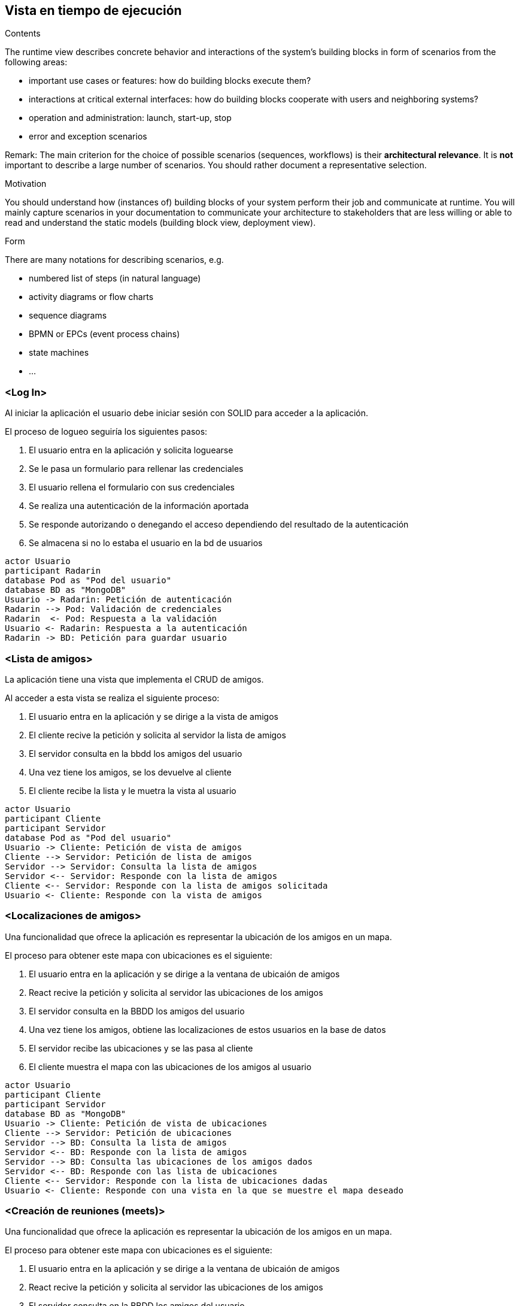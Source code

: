 [[section-runtime-view]]
== Vista en tiempo de ejecución


[role="arc42help"]
****
.Contents
The runtime view describes concrete behavior and interactions of the system’s building blocks in form of scenarios from the following areas:

* important use cases or features: how do building blocks execute them?
* interactions at critical external interfaces: how do building blocks cooperate with users and neighboring systems?
* operation and administration: launch, start-up, stop
* error and exception scenarios

Remark: The main criterion for the choice of possible scenarios (sequences, workflows) is their *architectural relevance*. It is *not* important to describe a large number of scenarios. You should rather document a representative selection.

.Motivation
You should understand how (instances of) building blocks of your system perform their job and communicate at runtime.
You will mainly capture scenarios in your documentation to communicate your architecture to stakeholders that are less willing or able to read and understand the static models (building block view, deployment view).

.Form
There are many notations for describing scenarios, e.g.

* numbered list of steps (in natural language)
* activity diagrams or flow charts
* sequence diagrams
* BPMN or EPCs (event process chains)
* state machines
* ...

****

=== <Log In>

Al iniciar la aplicación el usuario debe iniciar sesión con SOLID para acceder a la aplicación.

.El proceso de logueo seguiría los siguientes pasos:
. El usuario entra en la aplicación y solicita loguearse
. Se le pasa un formulario para rellenar las credenciales
. El usuario rellena el formulario con sus credenciales
. Se realiza una autenticación de la información aportada
. Se responde autorizando o denegando el acceso dependiendo del resultado de la autenticación
. Se almacena si no lo estaba el usuario en la bd de usuarios


[plantuml,"Login diagram",png]
----
actor Usuario
participant Radarin
database Pod as "Pod del usuario"
database BD as "MongoDB"
Usuario -> Radarin: Petición de autenticación
Radarin --> Pod: Validación de credenciales
Radarin  <- Pod: Respuesta a la validación
Usuario <- Radarin: Respuesta a la autenticación
Radarin -> BD: Petición para guardar usuario
----

=== <Lista de amigos>

La aplicación tiene una vista que implementa el CRUD de amigos.

.Al acceder a esta vista se realiza el siguiente proceso:
. El usuario entra en la aplicación y se dirige a la vista de amigos
. El cliente recive la petición y solicita al servidor la lista de amigos
. El servidor consulta en la bbdd los amigos del usuario
. Una vez tiene los amigos, se los devuelve al cliente
. El cliente recibe la lista y le muetra la vista al usuario


[plantuml,"Friends diagram",png]
----
actor Usuario
participant Cliente
participant Servidor
database Pod as "Pod del usuario"
Usuario -> Cliente: Petición de vista de amigos
Cliente --> Servidor: Petición de lista de amigos
Servidor --> Servidor: Consulta la lista de amigos
Servidor <-- Servidor: Responde con la lista de amigos
Cliente <-- Servidor: Responde con la lista de amigos solicitada
Usuario <- Cliente: Responde con la vista de amigos
----

=== <Localizaciones de amigos>

Una funcionalidad que ofrece la aplicación es representar la ubicación de los amigos en un mapa.

.El proceso para obtener este mapa con ubicaciones es el siguiente:
. El usuario entra en la aplicación y se dirige a la ventana de ubicaión de amigos
. React recive la petición y solicita al servidor las ubicaciones de los amigos
. El servidor consulta en la BBDD los amigos del usuario
. Una vez tiene los amigos, obtiene las localizaciones de estos usuarios en la base de datos
. El servidor recibe las ubicaciones y se las pasa al cliente
. El cliente muestra el mapa con las ubicaciones de los amigos al usuario


[plantuml,"Location diagram",png]
----
actor Usuario
participant Cliente
participant Servidor
database BD as "MongoDB"
Usuario -> Cliente: Petición de vista de ubicaciones
Cliente --> Servidor: Petición de ubicaciones
Servidor --> BD: Consulta la lista de amigos
Servidor <-- BD: Responde con la lista de amigos
Servidor --> BD: Consulta las ubicaciones de los amigos dados
Servidor <-- BD: Responde con las lista de ubicaciones
Cliente <-- Servidor: Responde con la lista de ubicaciones dadas
Usuario <- Cliente: Responde con una vista en la que se muestre el mapa deseado
----


=== <Creación de reuniones (meets)>

Una funcionalidad que ofrece la aplicación es representar la ubicación de los amigos en un mapa.

.El proceso para obtener este mapa con ubicaciones es el siguiente:
. El usuario entra en la aplicación y se dirige a la ventana de ubicaión de amigos
. React recive la petición y solicita al servidor las ubicaciones de los amigos
. El servidor consulta en la BBDD los amigos del usuario
. Una vez tiene los amigos, obtiene las localizaciones de estos usuarios en la base de datos
. El servidor recibe las ubicaciones y se las pasa al cliente
. El cliente muestra el mapa con las ubicaciones de los amigos al usuario


[plantuml,"MeetCreate diagram",png]
----
actor Usuario
participant Cliente
participant Servidor
database BD as "MongoDB"
Usuario -> Cliente: Petición de vista de map
Usuario -> Cliente: Registra un nuevo Meet 
Cliente --> Servidor: Petición post para crear Meet 
Servidor --> BD: Guarda el Meet en la BD
Servidor <-- BD: Responde si fue existosa la operacion
Cliente <-- Servidor: Responde si se consiguió crear
Usuario <- Cliente: Ve en el mapa la nueva reunion creada
----

=== <Chat entre amigos>

La aplicación tiene una vista que implementa un chat para poder conversar con tus amigos.

.Al acceder a esta vista se realiza el siguiente proceso:
. El usuario entra en la aplicación y se dirige a la vista de amigos
. El cliente recive la petición y solicita al servidor la lista de amigos
. El servidor consulta en la bbdd los amigos del usuario
. Una vez tiene los amigos, se los devuelve al cliente
. El cliente recibe la lista y le muetra la vista al usuario
. El usuario pincha el amigo con el que quiere chatear
. La aplicación solicita los mensajes que tienen entre ellos
. El servidor recibe la patición y devuelve los mensajes
. La aplicación devuelve la vista al usuario con el chat con su amigo

[plantuml,"Friends chat diagram",png]
----
actor Usuario
participant Cliente
participant Servidor
database BD as "MongoDB"
Usuario -> Cliente: Petición de vista de amigos
Cliente --> Servidor: Petición de lista de amigos
Servidor --> BD: Consulta la lista de amigos
Servidor <-- BD: Responde con la lista de amigos
Cliente <-- Servidor: Responde con la lista de amigos solicitada
Usuario <- Cliente: Responde con la vista de amigos
Usuario -> Cliente: Pincha en amigo con el que quiere chatear
Cliente -> Servidor: Solicita mensajes entre usuario y amigo
Servidor -> BD: Recupera el chat entre los participantes
BD -> Servidor: Devuelve el chat
Servidor -> Cliente: Devuelve la lista de mensajes solicitados
Cliente -> Usuario: Proporciona la vista con el chat
----

=== <Notificaciones>

La aplicación implementa dos tipos de notificaciones:
.Notificaciones de amigos cercanos. Notifica al usuario cuando hay amigos suyos online cerca de él en un radio arbitrario y sigue el siguiente proceso:
. El usuario accede a la aplicación.
. Se recive la petición automáticamente y se solicita la lista de amigos al servidor.
. El servidor consulta en la bbdd los amigos del usuario.
. La base de datos devuelve la lista de amigos al servidor.
. El servidor devuelve la lista de amigos.
. El cliente recibe la lista de amigos y pide al servidor que para cada amigo compruebe si cumple los requisitos.
. El servidor consulta a la base de datos la última ubicación del usuario y su estado.
. La base de datos devuelve la ubicación y el estado.
. El servidor recibe la ubicación y el estado y devuelve al cliente el amigo en caso de cumplir los requisitos.
. El cliente recibe el nombre del amigo y le muestra la notificación al usuario.

[plantuml,"Near friends notifications diagram",png]
----
actor Usuario
participant Cliente
participant Servidor
database BD as "MongoDB"
Usuario -> Cliente: Accede a la aplicación
Cliente --> Servidor: Petición de lista de amigos
Servidor --> BD: Consulta la lista de amigos
Servidor <-- BD: Responde con la lista de amigos
Cliente <-- Servidor: Devuelve la lista de amigos
Cliente --> Servidor: Pide que se comprueben los requisitos para cada amigo
Servidor -> BD: Pide ubicación y estado
Servidor <-- BD: Devuelve ubicación y estado
Cliente <- Servidor: Devuelve el amigo
Usuario <- Cliente: Notifica al usuario
----
.Notificaciones de peticiones de amistad. Notifica al usuario cuando alguien le envía una solicitud de amistad. Sigue los siguientes pasos:
. El usuario accede a la aplicación.
. Se recive la petición automáticamente y se solicita la lista de solicitudes de amistad pendientes del usuario.
. El servidor consulta en la bbdd las solicitudes pendientes.
. La base de datos devuelve la lista de solicitudes.
. El servidor devuelve la lista de solicitudes.
. El cliente recibe la lista de amigos y pide al servidor que le devuelva el nombre y webId del amigo que le ha enviado la solicitud.
. El servidor consulta a la base de datos el nombre y webId del amigo que ha enviado la solicitud.
. La base de datos devuelve el amigo.
. El servidor recibe el amigo y se lo envía al cliente.
. El cliente recibe el nombre del amigo y su webId y le muestra la notificación al usuario.

[plantuml,"Pending friends notifications diagram",png]
----
actor Usuario
participant Cliente
participant Servidor
database BD as "MongoDB"
Usuario -> Cliente: Accede a la aplicación
Cliente --> Servidor: Petición de lista de solicitudes de amistad
Servidor --> BD: Consulta la lista de solicitudes
Servidor <-- BD: Responde con la lista de solicitudes
Cliente <-- Servidor: Devuelve la lista de solicitudes
Cliente --> Servidor: Pide a qué amigo corresponde el webId de la petición
Servidor -> BD: Pide nombre y webId del amigo
Servidor <-- BD: Devuelve nombre y webId
Cliente <- Servidor: Devuelve el amigo
Usuario <- Cliente: Notifica al usuario
----


=== <Búsqueda de usuarios para administrador>

Permite al administrador filtrar la lista de usuarios escribiendo el nombre del usuario

.El proceso de búsqueda de usuarios seguiría los siguientes pasos:
. El administrador accede a la pestaña usuario sistema e introduce el nombre del usuario del nombre que quiere buscar.
. El cliente pide al servidor que busque el nombre.
. El servidor pide a la base de datos que encuentre el nombre en la lista de usuarios.
. La base de datos devuelve la lista filtrada.
. El servidor devuelve la lista filtrada.
. El cliente muestra al administrador la lista filtrada.


[plantuml,"Search users admin diagram",png]
----
actor Usuario
participant Cliente
participant Servidor
database BD as "MongoDB"
Usuario -> Cliente: Accede a la vista de búsqueda de usuarios
Cliente --> Servidor: Envío del nombre a buscar
Servidor --> BD: Consulta la lista de usuarios con ese nombre
Servidor <-- BD: Responde con la lista filtrada
Cliente <-- Servidor: Devuelve la lista filtrada
Usuario <- Cliente: Muestra la lista filtrada
----

=== <Búsqueda de usuarios online para administrador>

Permite al usuario saber qué usuarios se encuentran online.

.El proceso de búsqueda de usuarios seguiría los siguientes pasos:
. El administrador accede a la pestaña online.
. El cliente pide al servidor la lista de usuarios online.
. El servidor pide a la base de datos que filtre los usuarios que están online.
. La base de datos devuelve la lista filtrada.
. El servidor devuelve la lista filtrada.
. El cliente muestra al administrador la lista.


[plantuml,"Online users admin diagram",png]
----
actor Usuario
participant Cliente
participant Servidor
database BD as "MongoDB"
Usuario -> Cliente: Accede a la vista de búsqueda de usuarios online
Cliente --> Servidor: Petición de búsqueda de usuarios online
Servidor --> BD: Petición de filtrado por estado online del usuario
Servidor <-- BD: Responde con la lista filtrada
Cliente <-- Servidor: Devuelve la lista filtrada
Usuario <- Cliente: Muestra la lista filtrada
----

=== <Eliminación de usuarios para administrador>

Permite al administrador eliminar usuarios de la aplicación.

.El proceso de búsqueda de usuarios seguiría los siguientes pasos:
. El administrador accede a la pestaña eliminar usuario.
. El cliente pide al servidor la lista de usuarios.
. El servidor pide a la base de datos la lista de usuarios.
. La base de datos devuelve la lista.
. El servidor devuelve la lista.
. El cliente muestra al administrador la lista.
. El administrador pulsa el botón eliminar de un usuario.
. El cliente envía al servidor el usuario.
. El servidor pide a la base de datos que borre el usuario y esta lo borra.


[plantuml,"Delete users admin diagram",png]
----
actor Usuario
participant Cliente
participant Servidor
database BD as "MongoDB"
Usuario -> Cliente: Accede a la vista de eliminación de usuarios
Cliente --> Servidor: Petición de la lista de usuarios
Servidor --> BD: Petición de la lista de usuarios
Servidor <-- BD: Devuelve la lista de usuarios
Cliente <-- Servidor: Devuelve la lista de usuarios
Usuario <- Cliente: Muestra la lista al administrador
Usuario -> Cliente: Petición de borrado de un usuario
Cliente -> Servidor: Petición de borrado del usuario
Servidor -> BD: Petición y borrado del usuario
----

=== <Banneo usuarios para administrador>

Da al administración la capacidad de bannear a un usuario de la aplicación.

.El proceso de banneo de un usuario seguiría los siguientes pasos:
. El administrador accede a la pestaña bannear usuario.
. El cliente pide al servidor la lista de usuarios.
. El servidor pide a la base de datos la lista de usuarios.
. La base de datos devuelve la lista.
. El servidor devuelve la lista.
. El cliente muestra al administrador la lista.
. El administrador pulsa el botón ban de un usuario.
. El cliente envía al servidor el usuario.
. El servidor pide a la base de datos que cambie el estado del usuario a banned.
. La base de datos cambia el estado del usuario.


[plantuml,"Ban users admin diagram",png]
----
actor Usuario
participant Cliente
participant Servidor
database BD as "MongoDB"
Usuario -> Cliente: Accede a la vista de banneo de usuarios
Cliente --> Servidor: Petición de la lista de usuarios
Servidor --> BD: Petición de la lista de usuarios
Servidor <-- BD: Devuelve la lista de usuarios
Cliente <-- Servidor: Devuelve la lista de usuarios
Usuario <- Cliente: Muestra la lista al administrador
Usuario -> Cliente: Petición de banneo de un usuario
Cliente -> Servidor: Petición de banneo del usuario
Servidor -> BD: Petición y banneo del usuario
----

=== <Desbannear de usuarios para administrador>

Permite al administrador desbannear un usuario de la aplicación.

.El proceso de desbanneo de usuarios seguiría los siguientes pasos:
. El administrador accede a la pestaña desbannear usuario.
. El cliente pide al servidor la lista de usuarios banneados.
. El servidor pide a la base de datos la lista de usuarios banneados.
. La base de datos devuelve la lista.
. El servidor devuelve la lista.
. El cliente muestra al administrador la lista.
. El administrador pulsa el botón unban de un usuario.
. El cliente envía al servidor el usuario.
. El servidor pide a la base de datos que cambie el estado del usuario a unbanned.
. La base de datos cambia el estado del usuario.


[plantuml,"Unban users admin diagram",png]
----
actor Usuario
participant Cliente
participant Servidor
database BD as "MongoDB"
Usuario -> Cliente: Accede a la vista de desbanneo de usuarios
Cliente --> Servidor: Petición de la lista de usuarios
Servidor --> BD: Petición de la lista de usuarios
Servidor <-- BD: Devuelve la lista de usuarios
Cliente <-- Servidor: Devuelve la lista de usuarios
Usuario <- Cliente: Muestra la lista al administrador
Usuario -> Cliente: Petición de desbanneo de un usuario
Cliente -> Servidor: Petición de desbanneo del usuario
Servidor -> BD: Petición y desbanneo del usuario
----

=== <Eliminación de usuarios administradores>

Permite a un administrador gestionar los administradores de la aplicación.

.El proceso de eliminación de administradores seguiría los siguientes pasos:
. El administrador accede a la pestaña administradores.
. El cliente pide al servidor la lista de administradores.
. El servidor pide a la base de datos la lista de administradores.
. La base de datos devuelve la lista.
. El servidor devuelve la lista.
. El cliente muestra al administrador la lista.
. El administrador pulsa el botón delete de un administrador.
. El cliente envía al servidor el usuario.
. El servidor pide a la base de datos que cambie el estado del usuario a no administrador.
. La base de datos cambia el estado del usuario.


[plantuml,"Delete admins diagram",png]
----
actor Usuario
participant Cliente
participant Servidor
database BD as "MongoDB"
Usuario -> Cliente: Accede a la vista de administradores
Cliente --> Servidor: Petición de la lista de administradores
Servidor --> BD: Petición de la lista de administradores
Servidor <-- BD: Devuelve la lista de administradores
Cliente <-- Servidor: Devuelve la lista de administradores
Usuario <- Cliente: Muestra la lista al administrador
Usuario -> Cliente: Petición de eliminación de un administrador
Cliente -> Servidor: Petición de eliminación de un administrador
Servidor -> BD: Petición y cambio de estado del usuario a no administrador
----

=== <Adición de administradores>

Permite a un administrador convertir a otros usuarios en administradores.

.El proceso de adición de administradores seguiría los siguientes pasos:
. El administrador accede a la pestaña añadir administrador.
. El cliente pide al servidor la lista de usuarios que no son administrador.
. El servidor pide a la base de datos la lista de usuarios no admin.
. La base de datos devuelve la lista.
. El servidor devuelve la lista.
. El cliente muestra al administrador la lista.
. El administrador pulsa el botón add de un usuario.
. El cliente envía al servidor el usuario.
. El servidor pide a la base de datos que cambie el estado del usuario a admin.
. La base de datos cambia el estado del usuario.


[plantuml,"Add admins diagram",png]
----
actor Usuario
participant Cliente
participant Servidor
database BD as "MongoDB"
Usuario -> Cliente: Accede a la vista de administradores
Cliente --> Servidor: Petición de la lista de no administradores
Servidor --> BD: Petición de la lista de no administradores
Servidor <-- BD: Devuelve la lista de no administradores
Cliente <-- Servidor: Devuelve la lista de no administradores
Usuario <- Cliente: Muestra la lista al administrador
Usuario -> Cliente: Petición de adición de un administrador
Cliente -> Servidor: Petición de adición de un administrador
Servidor -> BD: Petición y cambio de estado del usuario a administrador
----

=== <Lista de usuarios inactivos para administrador>

Permite al usuario ver qué usuarios llevan un tiempo arbitrario desconectados.

.El proceso de listado de usuarios inactivos seguiría los siguientes pasos:
. El administrador accede a la pestaña usuarios inactivos.
. El cliente pide al servidor la lista de usuarios.
. El servidor pide a la base de datos la lista de usuarios.
. La base de datos devuelve la lista filtrada por usuarios inactivos.
. El servidor devuelve la lista.
. El cliente muestra al administrador la lista.


[plantuml,"Inactive users admin diagram",png]
----
actor Usuario
participant Cliente
participant Servidor
database BD as "MongoDB"
Usuario -> Cliente: Accede a la vista de usuarios inactivos
Cliente --> Servidor: Petición de la lista de usuarios inactivos
Servidor --> BD: Petición de la lista de usuarios inactivos
Servidor <-- BD: Devuelve la lista de usuarios inactivos
Cliente <-- Servidor: Devuelve la lista de usuarios inactivos
Usuario <- Cliente: Muestra la lista al administrador
----

=== <Lista de usuarios recientes para administrador>

Permite al usuario saber qué usuarios han accedido recientemente a la aplicación.

.El proceso de listado de usuarios recientes seguiría los siguientes pasos:
. El administrador accede a la pestaña últimos usuarios.
. El cliente pide al servidor la lista de usuarios.
. El servidor pide a la base de datos la lista de usuarios.
. La base de datos devuelve la lista filtrada por usuarios que han entrado recientemente a la aplicación.
. El servidor devuelve la lista.
. El cliente muestra al administrador la lista.


[plantuml,"Recent users admin diagram",png]
----
actor Usuario
participant Cliente
participant Servidor
database BD as "MongoDB"
Usuario -> Cliente: Accede a la vista de últimos usuarios
Cliente --> Servidor: Petición de la lista de últimos usuarios
Servidor --> BD: Petición de la lista de últimos usuarios
Servidor <-- BD: Devuelve la lista de últimos usuarios
Cliente <-- Servidor: Devuelve la lista de últimos usuarios
Usuario <- Cliente: Muestra la lista al administrador
----